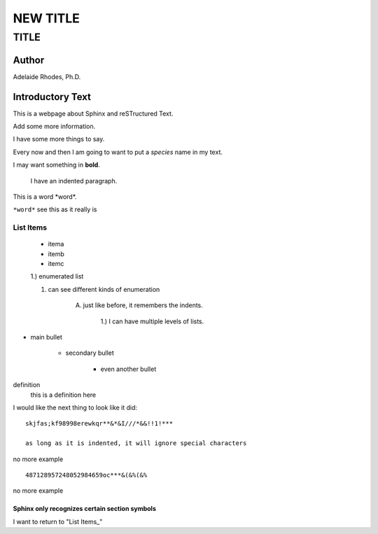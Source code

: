 ^^^^^^^^^^^
NEW TITLE
^^^^^^^^^^^

######
TITLE
######

*******
Author
*******
Adelaide Rhodes, Ph.D.

******************
Introductory Text
******************

This is a webpage about Sphinx and reSTructured Text.

Add some more information.

I have some more things to say.

Every now and then I am going to want to put a *species* name in my text.

I may want something in **bold**.

	I have an indented paragraph.
	
This is a word \*word*.

``*word*`` see this as it really is


List Items
============

	* itema
	
	* itemb
	
	* itemc
	
	1.) enumerated list
	
	1. can see different kinds of enumeration
	
		A.  just like before, it remembers the indents.
		
				1.) I can have multiple levels of lists.	

* main bullet

	- secondary bullet
	
		+ even another bullet
		
definition
	this is a definition here
	
	
I would like the next thing to look like it did::

	skjfas;kf98998erewkqr**&*&I///*&&!!1!***
	
	as long as it is indented, it will ignore special characters

no more example

::

	487128957248052984659oc***&(&%(&%
	
no more example

Sphinx only recognizes certain section symbols
-----------------------------------------------


I want to return to "List Items_"










